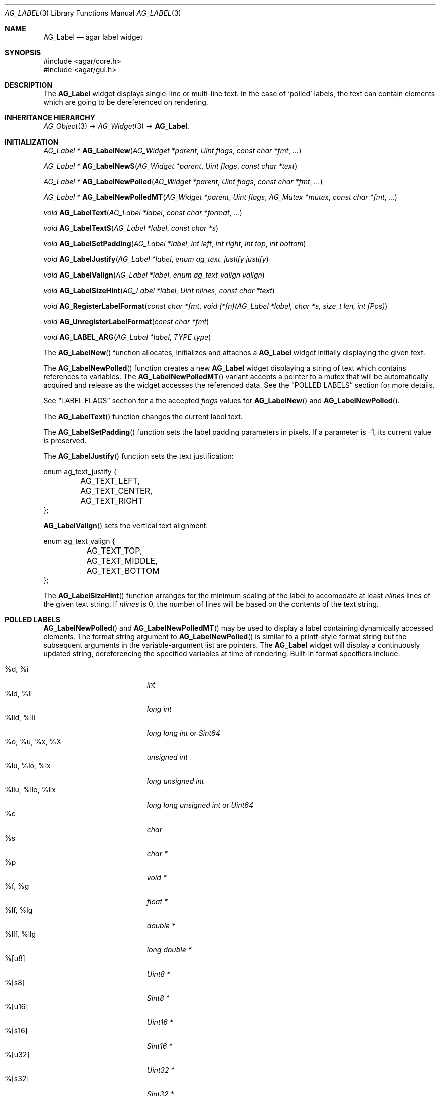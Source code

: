 .\" Copyright (c) 2002-2007 Hypertriton, Inc. <http://hypertriton.com/>
.\" All rights reserved.
.\"
.\" Redistribution and use in source and binary forms, with or without
.\" modification, are permitted provided that the following conditions
.\" are met:
.\" 1. Redistributions of source code must retain the above copyright
.\"    notice, this list of conditions and the following disclaimer.
.\" 2. Redistributions in binary form must reproduce the above copyright
.\"    notice, this list of conditions and the following disclaimer in the
.\"    documentation and/or other materials provided with the distribution.
.\" 
.\" THIS SOFTWARE IS PROVIDED BY THE AUTHOR ``AS IS'' AND ANY EXPRESS OR
.\" IMPLIED WARRANTIES, INCLUDING, BUT NOT LIMITED TO, THE IMPLIED
.\" WARRANTIES OF MERCHANTABILITY AND FITNESS FOR A PARTICULAR PURPOSE
.\" ARE DISCLAIMED. IN NO EVENT SHALL THE AUTHOR BE LIABLE FOR ANY DIRECT,
.\" INDIRECT, INCIDENTAL, SPECIAL, EXEMPLARY, OR CONSEQUENTIAL DAMAGES
.\" (INCLUDING BUT NOT LIMITED TO, PROCUREMENT OF SUBSTITUTE GOODS OR
.\" SERVICES; LOSS OF USE, DATA, OR PROFITS; OR BUSINESS INTERRUPTION)
.\" HOWEVER CAUSED AND ON ANY THEORY OF LIABILITY, WHETHER IN CONTRACT,
.\" STRICT LIABILITY, OR TORT (INCLUDING NEGLIGENCE OR OTHERWISE) ARISING
.\" IN ANY WAY OUT OF THE USE OF THIS SOFTWARE EVEN IF ADVISED OF THE
.\" POSSIBILITY OF SUCH DAMAGE.
.\"
.Dd August 21, 2002
.Dt AG_LABEL 3
.Os
.ds vT Agar API Reference
.ds oS Agar 1.0
.Sh NAME
.Nm AG_Label
.Nd agar label widget
.Sh SYNOPSIS
.Bd -literal
#include <agar/core.h>
#include <agar/gui.h>
.Ed
.Sh DESCRIPTION
.\" IMAGE(http://libagar.org/widgets/AG_Label.png, "Two AG_Labels")
The
.Nm
widget displays single-line or multi-line text.
In the case of
.Sq polled
labels, the text can contain elements which are going to be dereferenced
on rendering.
.Sh INHERITANCE HIERARCHY
.Xr AG_Object 3 ->
.Xr AG_Widget 3 ->
.Nm .
.Sh INITIALIZATION
.nr nS 1
.Ft "AG_Label *"
.Fn AG_LabelNew "AG_Widget *parent" "Uint flags" "const char *fmt" "..."
.Pp
.Ft "AG_Label *"
.Fn AG_LabelNewS "AG_Widget *parent" "Uint flags" "const char *text"
.Pp
.Ft "AG_Label *"
.Fn AG_LabelNewPolled "AG_Widget *parent" "Uint flags" "const char *fmt" "..."
.Pp
.Ft "AG_Label *"
.Fn AG_LabelNewPolledMT "AG_Widget *parent" "Uint flags" "AG_Mutex *mutex" "const char *fmt" "..."
.Pp
.Ft void
.Fn AG_LabelText "AG_Label *label" "const char *format" "..."
.Pp
.Ft void
.Fn AG_LabelTextS "AG_Label *label" "const char *s"
.Pp
.Ft "void"
.Fn AG_LabelSetPadding "AG_Label *label" "int left" "int right" "int top" "int bottom"
.Pp
.Ft "void"
.Fn AG_LabelJustify "AG_Label *label" "enum ag_text_justify justify"
.Pp
.Ft "void"
.Fn AG_LabelValign "AG_Label *label" "enum ag_text_valign valign"
.Pp
.Ft "void"
.Fn AG_LabelSizeHint "AG_Label *label" "Uint nlines" "const char *text"
.Pp
.Ft "void"
.Fn AG_RegisterLabelFormat "const char *fmt" "void (*fn)(AG_Label *label, char *s, size_t len, int fPos)"
.Pp
.Ft "void"
.Fn AG_UnregisterLabelFormat "const char *fmt"
.Pp
.Ft "void"
.Fn AG_LABEL_ARG "AG_Label *label" "TYPE type"
.Pp
.nr nS 0
The
.Fn AG_LabelNew
function allocates, initializes and attaches a
.Nm
widget initially displaying the given text.
.Pp
The
.Fn AG_LabelNewPolled
function creates a new
.Nm
widget displaying a string of text which contains references to variables.
The
.Fn AG_LabelNewPolledMT
variant accepts a pointer to a mutex that will be automatically acquired
and release as the widget accesses the referenced data.
See the
.Dq POLLED LABELS
section for more details.
.Pp
See
.Dq LABEL FLAGS
section for a the accepted
.Fa flags
values for
.Fn AG_LabelNew
and
.Fn AG_LabelNewPolled .
.Pp
The
.Fn AG_LabelText
function changes the current label text.
.Pp
The
.Fn AG_LabelSetPadding
function sets the label padding parameters in pixels.
If a parameter is -1, its current value is preserved.
.Pp
The
.Fn AG_LabelJustify
function sets the text justification:
.Pp
.Bd -literal
enum ag_text_justify {
	AG_TEXT_LEFT,
	AG_TEXT_CENTER,
	AG_TEXT_RIGHT
};
.Ed
.Pp
.Fn AG_LabelValign
sets the vertical text alignment:
.Pp
.Bd -literal
enum ag_text_valign {
	AG_TEXT_TOP,
	AG_TEXT_MIDDLE,
	AG_TEXT_BOTTOM
};
.Ed
.Pp
The
.Fn AG_LabelSizeHint
function arranges for the minimum scaling of the label to accomodate at
least
.Fa nlines
lines of the given text string.
If
.Fa nlines
is 0, the number of lines will be based on the contents of the text string.
.Sh POLLED LABELS
.Fn AG_LabelNewPolled
and
.Fn AG_LabelNewPolledMT
may be used to display a label containing dynamically accessed elements.
The format string argument to
.Fn AG_LabelNewPolled
is similar to a printf-style format string but the subsequent arguments in
the variable-argument list are pointers.
The
.Nm
widget will display a continuously updated string, dereferencing the specified
variables at time of rendering.
Built-in format specifiers include:
.Pp
.Bl -tag -compact -width "%llu, %llo, %llx "
.It %d, %i
.Ft "int"
.It %ld, %li
.Ft "long int"
.It %lld, %lli
.Ft "long long int"
or
.Ft "Sint64"
.It %o, %u, %x, %X
.Ft "unsigned int"
.It %lu, %lo, %lx
.Ft "long unsigned int"
.It %llu, %llo, %llx
.Ft "long long unsigned int"
or
.Ft "Uint64"
.It %c
.Ft "char"
.It %s
.Ft "char *"
.It %p
.Ft "void *"
.It %f, %g
.Ft "float *"
.It %lf, %lg
.Ft "double *"
.It %llf, %llg
.Ft "long double *"
.It %[u8]
.Ft "Uint8 *"
.It %[s8]
.Ft "Sint8 *"
.It %[u16]
.Ft "Uint16 *"
.It %[s16]
.Ft "Sint16 *"
.It %[u32]
.Ft "Uint32 *"
.It %[s32]
.Ft "Sint32 *"
.It %[flags]
.Ft "Uint *"
.It %[flags8]
.Ft "Uint8 *"
.It %[flags16]
.Ft "Uint16 *"
.It %[flags32]
.Ft "Uint32 *"
.El
.Pp
The
.Sq %[flags*]
directives require that bit (or bitmask) descriptions be provided using the
.Fn AG_LabelFlag*
functions (see
.Dq FLAG DESCRIPTIONS
section below).
.Pp
It is possible to register custom format specifiers (%[foo]) with the
.Fn AG_RegisterLabelFormat
function.
The callback function provided is expected to fill the contents
of fixed-size buffer
.Fa s
with a string.
The argument is retrieved using the
.Fn AG_LABEL_ARG
macro.
.Fn AG_UnregisterLabelFormat
removes the given format specifier.
.Pp
Note that the length of dynamic labels is difficult to determine automatically,
so it is recommended to use either
.Fn AG_LabelSizeHint
or
.Xr AG_ExpandHoriz 3
with polled labels.
.Sh FLAG DESCRIPTIONS
.nr nS 1
.Ft "void"
.Fn AG_LabelFlag "AG_Label *label" "Uint index" "const char *descr" "Uint bitmask"
.Pp
.Ft "void"
.Fn AG_LabelFlag8 "AG_Label *label" "Uint index" "const char *descr" "Uint8 bitmask"
.Pp
.Ft "void"
.Fn AG_LabelFlag16 "AG_Label *label" "Uint index" "const char *descr" "Uint16 bitmask"
.Pp
.Ft "void"
.Fn AG_LabelFlag32 "AG_Label *label" "Uint index" "const char *descr" "Uint32 bitmask"
.Pp
.nr nS 0
The
.Fn AG_LabelFlag ,
.Fn AG_LabelFlag8 ,
.Fn AG_LabelFlag16
and
.Fn AG_LabelFlag32
functions register a new bit "flag" description for the variable at
.Fa index .
If the pointed value AND'ed with
.Fa bitmask
is true, the
.Fa descr
text will be displayed by the label.
.Sh EVENTS
The
.Nm
widget does not generate any event.
.Sh LABEL FLAGS
The following
.Nm
.Fa flags
are defined:
.Bl -tag -width "AG_LABEL_NOMINSIZE "
.It AG_LABEL_FRAME
Draw a visible frame around the label.
.It AG_LABEL_NOMINSIZE
Don't enforce a minimum size on the label.
If the label becomes partially hidden, the text will be truncated with a
.Sq ...
string.
.It AG_LABEL_PARTIAL
The label is partially hidden (read-only).
.It AG_LABEL_REGEN
Force re-rendering of the text at next draw (used internally by
.Fn AG_LabelString ,
etc.)
.It AG_LABEL_HFILL
Expand horizontally in parent (equivalent to invoking
.Xr AG_ExpandHoriz 3 ) .
Polled labels, whenever possible, should use this option (otherwise a
.Fn AG_LabelSizeHint
call is needed).
.It AG_LABEL_VFILL
Expand vertically in parent (equivalent to invoking
.Xr AG_ExpandVert 3 ) .
This option is useful with dynamically changing multi-line labels.
.It AG_LABEL_EXPAND
Shorthand for
.Dv AG_LABEL_HFILL|AG_LABEL_VFILL .
.El
.Sh EXAMPLES
The following code snippet creates a window containing both a static label
and a polled label:
.Pp
.Bd -literal -offset indent
AG_Window *win;
int myInt = 1234;
AG_Label *myLbl;

win = AG_WindowNew(0);
AG_LabelNew(win, 0, "Foo");
myLbl = AG_LabelNewPolled(win, 0, "myInt=%i", &myInt);
AG_LabelSizeHint(myLbl, 1, "myInt=0000");
.Ed
.Pp
Thread-safe code can associate polled labels with mutexes protecting
the data to access:
.Bd -literal -offset indent
int myInt = 1234;
AG_Mutex myMutex = AG_MUTEX_INITIALIZER;

AG_LabelNewPolledMT(win, 0, &myMutex, "myInt=%i", &myInt);
.Ed
.Pp
It is frequently useful to display bit values in textual format.
The following example would display
.Sq FOO_FLAG, BAR_FLAG .
.Bd -literal -offset indent
Uint MyFlags = FOO_FLAG|BAR_FLAG;
AG_Label *lbl;

lbl = AG_LabelNewPolled(win, 0, "MyFlags=%[flags]", &MyFlags);
AG_LabelFlag(lbl, 0, "FOO_FLAG", FOO_FLAG);
AG_LabelFlag(lbl, 0, "BAR_FLAG", BAR_FLAG);
.Ed
.Pp
The following code fragment defines a custom format specifier for use
in polled labels:
.Bd -literal -offset indent
void
PrintMyVector(AG_Label *label, char *s, size_t len, int fPos)
{
	struct my_vector *my = AG_LABEL_ARG(label, void *);
	snprintf(s, len, "[%f,%f]", my->x, my->y);
}

.Li ...

struct my_vector v;

AG_RegisterLabelFormat("myVec", PrintMyVector);
AG_LabelNewPolled(parent, 0, "%[myVec]", &v);
.Ed
.Sh SEE ALSO
.Xr AG_Intro 3 ,
.Xr AG_Pixmap 3 ,
.Xr AG_Widget 3 ,
.Xr AG_Window 3 ,
.Xr M_Label 3 ,
.Xr printf 3
.Sh HISTORY
The
.Nm
widget first appeared in Agar 1.0.
